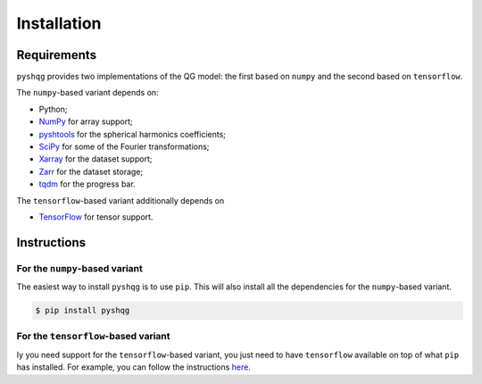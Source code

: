 .. _installation:

Installation
============

Requirements
------------

``pyshqg`` provides two implementations of the QG model: 
the first based on ``numpy`` and the second based on ``tensorflow``.

The ``numpy``-based variant depends on:

- Python;
- `NumPy <http://www.numpy.org>`_ for array support;
- `pyshtools <https://shtools.github.io/SHTOOLS/index.html>`_ for the spherical harmonics coefficients;
- `SciPy <https://scipy.org>`_ for some of the Fourier transformations;
- `Xarray <https://xarray.dev>`_ for the dataset support;
- `Zarr <https://zarr.readthedocs.io>`_ for the dataset storage;
- `tqdm <https://tqdm.github.io>`_ for the progress bar.

The ``tensorflow``-based variant additionally depends on

- `TensorFlow <https://www.tensorflow.org>`_ for tensor support.

Instructions
------------

For the ``numpy``-based variant
^^^^^^^^^^^^^^^^^^^^^^^^^^^^^^^

The easiest way to install ``pyshqg`` is to use ``pip``.
This will also install all the dependencies for the ``numpy``-based variant.

.. code-block:: bash

    $ pip install pyshqg

For the ``tensorflow``-based variant
^^^^^^^^^^^^^^^^^^^^^^^^^^^^^^^^^^^^

Iy you need support for the ``tensorflow``-based variant,
you just need to have ``tensorflow`` available on top of what
``pip`` has installed. For example, you can follow the instructions
`here <https://www.tensorflow.org/install>`_.

